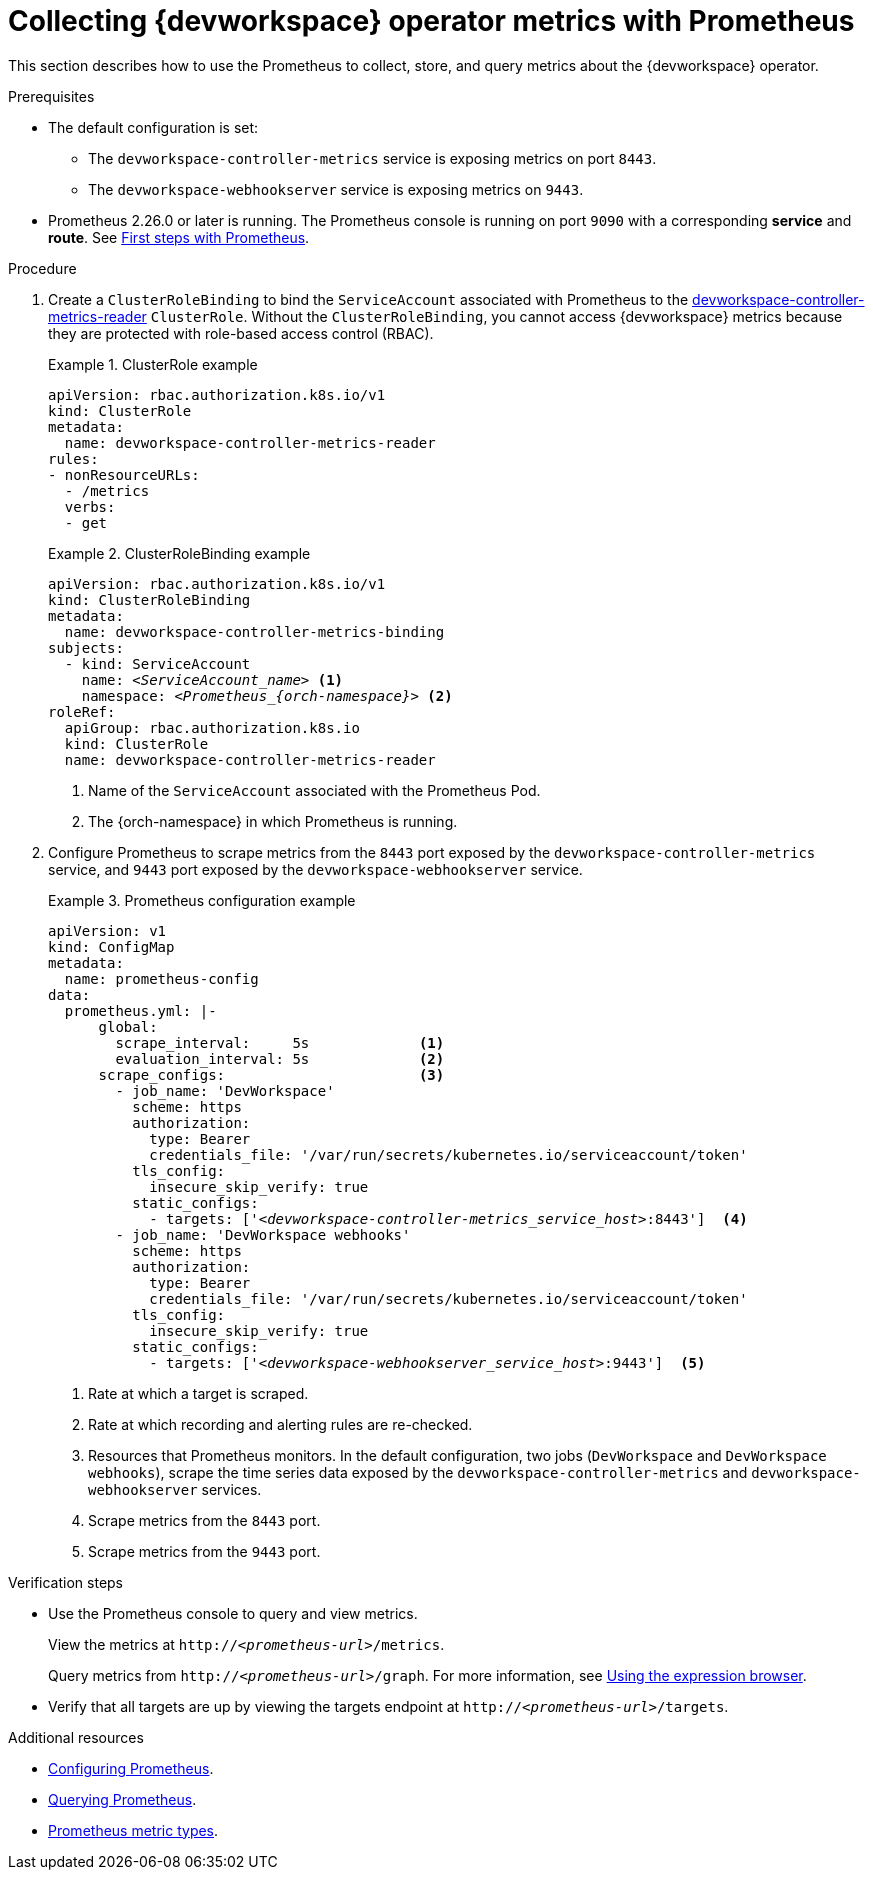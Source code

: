[id="proc_collecting-dev-workspace-operator-metrics-with-prometheus_{context}"]
= Collecting {devworkspace} operator metrics with Prometheus

[role="_abstract"]
This section describes how to use the Prometheus to collect, store, and query metrics about the {devworkspace} operator.

.Prerequisites

* The default configuration is set:
** The `devworkspace-controller-metrics` service is exposing metrics on port `8443`.
** The `devworkspace-webhookserver` service is exposing metrics on `9443`. 

* Prometheus 2.26.0 or later is running. The Prometheus console is running on port `9090` with a corresponding *service* and *route*. See link:https://prometheus.io/docs/introduction/first_steps/[First steps with Prometheus].

.Procedure

. Create a `ClusterRoleBinding` to bind the `ServiceAccount` associated with Prometheus to the link:https://github.com/devfile/devworkspace-operator/blob/main/deploy/deployment/kubernetes/objects/devworkspace-controller-metrics-reader.ClusterRole.yaml[devworkspace-controller-metrics-reader] `ClusterRole`.
Without the `ClusterRoleBinding`, you cannot access {devworkspace} metrics because they are protected with role-based access control (RBAC).
+
.ClusterRole example
====
[source,yaml,subs="+attributes"]
----
apiVersion: rbac.authorization.k8s.io/v1
kind: ClusterRole
metadata:
  name: devworkspace-controller-metrics-reader
rules:
- nonResourceURLs:
  - /metrics
  verbs:
  - get
----

====

+
.ClusterRoleBinding example
====
[source,yaml,subs="+quotes,+attributes,+macros"]
----
apiVersion: rbac.authorization.k8s.io/v1
kind: ClusterRoleBinding
metadata:
  name: devworkspace-controller-metrics-binding
subjects:
  - kind: ServiceAccount
    name: __<ServiceAccount_name>__ <1>
    namespace: __<Prometheus_{orch-namespace}>__ <2>
roleRef:
  apiGroup: rbac.authorization.k8s.io
  kind: ClusterRole
  name: devworkspace-controller-metrics-reader
----

<1> Name of the `ServiceAccount` associated with the Prometheus Pod.
<2> The {orch-namespace} in which Prometheus is running.

====

. Configure Prometheus to scrape metrics from the `8443` port exposed by the `devworkspace-controller-metrics` service, and `9443` port exposed by the `devworkspace-webhookserver` service.
+
.Prometheus configuration example
====
[source,yaml,subs="+quotes,+attributes,+macros"]
----
apiVersion: v1
kind: ConfigMap
metadata:
  name: prometheus-config
data:
  prometheus.yml: |-
      global:
        scrape_interval:     5s             <1>
        evaluation_interval: 5s             <2>
      scrape_configs:                       <3>
        - job_name: 'DevWorkspace'
          scheme: https
          authorization:
            type: Bearer
            credentials_file: '/var/run/secrets/kubernetes.io/serviceaccount/token'
          tls_config:
            insecure_skip_verify: true
          static_configs:
            - targets: ['__<devworkspace-controller-metrics_service_host>__:8443']  <4>
        - job_name: 'DevWorkspace webhooks'
          scheme: https
          authorization:
            type: Bearer
            credentials_file: '/var/run/secrets/kubernetes.io/serviceaccount/token'
          tls_config:
            insecure_skip_verify: true
          static_configs:
            - targets: ['__<devworkspace-webhookserver_service_host>__:9443']  <5>
----

<1> Rate at which a target is scraped.
<2> Rate at which recording and alerting rules are re-checked.
<3> Resources that Prometheus monitors. In the default configuration, two jobs (`DevWorkspace` and `DevWorkspace webhooks`), scrape the time series data exposed by the `devworkspace-controller-metrics` and `devworkspace-webhookserver` services.
<4> Scrape metrics from the `8443` port.
<5> Scrape metrics from the `9443` port.

====

.Verification steps

* Use the Prometheus console to query and view metrics.

+
View the metrics at `http://__<prometheus-url>__/metrics`.

+
Query metrics from `http://__<prometheus-url>__/graph`. For more information, see link:https://prometheus.io/docs/introduction/first_steps/#using-the-expression-browser[Using the expression browser].

* Verify that all targets are up by viewing the targets endpoint at `http://__<prometheus-url>__/targets`.


[role="_additional-resources"]
.Additional resources

* link:https://prometheus.io/docs/prometheus/latest/configuration/configuration/[Configuring Prometheus].

* link:https://prometheus.io/docs/prometheus/latest/querying/basics/[Querying Prometheus].

* link:https://prometheus.io/docs/concepts/metric_types/[Prometheus metric types].
